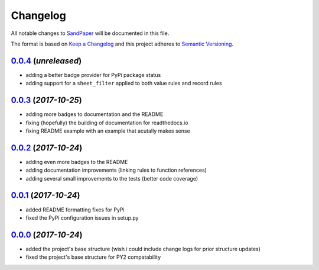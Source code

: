=========
Changelog
=========

All notable changes to `SandPaper <https://github.com/stephen-bunn/sandpaper/>`_ will be documented in this file.

The format is based on `Keep a Changelog <http://keepachangelog.com/en/1.0.0/>`_ and this project adheres to `Semantic Versioning <http://semver.org/spec/v2.0.0.html>`_.

`0.0.4`_ (*unreleased*)
-----------------------
* adding a better badge provider for PyPi package status
* adding support for a ``sheet_filter`` applied to both value rules and record rules


`0.0.3`_ (*2017-10-25*)
-----------------------
* adding more badges to documentation and the README
* fixing (hopefully) the building of documentation for readthedocs.io
* fixing README example with an example that acutally makes sense


`0.0.2`_ (*2017-10-24*)
-----------------------
* adding even more badges to the README
* adding documentation improvements (linking rules to function references)
* adding several small improvements to the tests (better code coverage)


`0.0.1`_ (*2017-10-24*)
-----------------------
* added README formatting fixes for PyPi
* fixed the PyPi configuration issues in setup.py


`0.0.0`_ (*2017-10-24*)
-----------------------
* added the project's base structure (wish i could include change logs for prior structure updates)
* fixed the project's base structure for PY2 compatability


.. _0.0.4: https://github.com/stephen-bunn/sandpaper/
.. _0.0.3: https://github.com/stephen-bunn/sandpaper/releases/tag/v0.0.3
.. _0.0.2: https://github.com/stephen-bunn/sandpaper/releases/tag/v0.0.2
.. _0.0.1: https://github.com/stephen-bunn/sandpaper/releases/tag/v0.0.1
.. _0.0.0: https://github.com/stephen-bunn/sandpaper/releases/tag/v0.0.0
